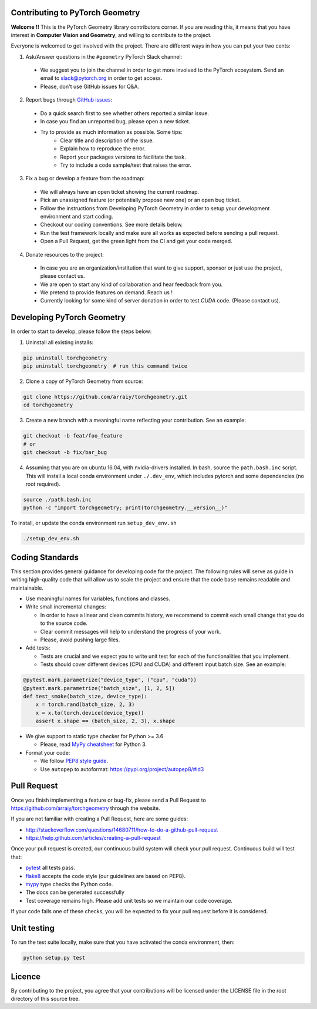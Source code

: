 Contributing to PyTorch Geometry
================================

**Welcome !!** This is the PyTorch Geometry library contributors corner. If you are reading this, it means that you have interest in **Computer Vision and Geometry**, and willing to contribute to the project.

Everyone is welcomed to get involved with the project. There are different ways in how you can put your two cents:


1. Ask/Answer questions in the ``#geometry`` PyTorch Slack channel:

 - We suggest you to join the channel in order to get more involved to the PyTorch ecosystem. Send an email to `slack@pytorch.org <slack@pytorch.org>`_ in order to get access.
 - Please, don't use GitHub issues for Q&A.

2. Report bugs through `GitHub issues <https://github.com/arraiy/torchgeometry/issues>`_:

 - Do a quick search first to see whether others reported a similar issue.
 - In case you find an unreported bug, please open a new ticket.
 - Try to provide as much information as possible. Some tips:
     - Clear title and description of the issue.
     - Explain how to reproduce the error.
     - Report your packages versions to facilitate the task.
     - Try to include a code sample/test that raises the error.

3. Fix a bug or develop a feature from the roadmap:

 - We will always have an open ticket showing the current roadmap.
 - Pick an unassigned feature (or potentially propose new one) or an open bug ticket.
 - Follow the instructions from Developing PyTorch Geometry in order to setup your development environment and start coding.
 - Checkout our coding conventions. See more details below.
 - Run the test framework locally and make sure all works as expected before sending a pull request.
 - Open a Pull Request, get the green light from the CI and get your code merged.

4. Donate resources to the project:

 - In case you are an organization/institution that want to give support, sponsor or just use the project, please contact us.
 - We are open to start any kind of collaboration and hear feedback from you.
 - We pretend to provide features on demand. Reach us !
 - Currently looking for some kind of server donation in order to test *CUDA* code. (Please contact us).


Developing PyTorch Geometry
===========================

In order to start to develop, please follow the steps below:

1. Uninstall all existing installs:

.. code:: bash

    pip uninstall torchgeometry
    pip uninstall torchgeometry  # run this command twice

2. Clone a copy of PyTorch Geometry from source:

.. code:: bash

    git clone https://github.com/arraiy/torchgeometry.git
    cd torchgeometry

3. Create a new branch with a meaningful name reflecting your contribution. See an example:

.. code:: bash

    git checkout -b feat/foo_feature
    # or
    git checkout -b fix/bar_bug

4. Assuming that you are on ubuntu 16.04, with nvidia-drivers installed. In bash, source the ``path.bash.inc`` script.  This will install a local conda environment under ``./.dev_env``, which includes pytorch and some dependencies (no root required).

.. code:: bash

   source ./path.bash.inc
   python -c "import torchgeometry; print(torchgeometry.__version__)"

To install, or update the conda environment run ``setup_dev_env.sh``

.. code:: bash

    ./setup_dev_env.sh

Coding Standards
================

This section provides general guidance for developing code for the project. The following rules will serve as guide in writing high-quality code that will allow us to scale the project and ensure that the code base remains readable and maintainable.

- Use meaningful names for variables, functions and classes.

- Write small incremental changes:

  - In order to have a linear and clean commits history, we recommend to commit each small change that you do to the source code.
  - Clear commit messages will help to understand the progress of your work.
  - Please, avoid pushing large files.

- Add tests:

  - Tests are crucial and we expect you to write unit test for each of the functionalities that you implement.
  - Tests should cover different devices (CPU and CUDA) and different input batch size. See an example:

.. code:: bash

   @pytest.mark.parametrize("device_type", ("cpu", "cuda"))
   @pytest.mark.parametrize("batch_size", [1, 2, 5])
   def test_smoke(batch_size, device_type):
       x = torch.rand(batch_size, 2, 3)
       x = x.to(torch.device(device_type))
       assert x.shape == (batch_size, 2, 3), x.shape

- We give support to static type checker for Python >= 3.6

  - Please, read `MyPy cheatsheet <https://mypy.readthedocs.io/en/stable/cheat_sheet_py3.html#type-hints-cheat-sheet-python-3>`_ for Python 3.

- Format your code:

  - We follow `PEP8 style guide <https://www.python.org/dev/peps/pep-0008>`_.
  - Use ``autopep`` to autoformat: https://pypi.org/project/autopep8/#id3

Pull Request
============

Once you finish implementing a feature or bug-fix, please send a Pull Request to
https://github.com/arraiy/torchgeometry through the website.

If you are not familiar with creating a Pull Request, here are some guides:

- http://stackoverflow.com/questions/14680711/how-to-do-a-github-pull-request
- https://help.github.com/articles/creating-a-pull-request

Once your pull request is created, our continuous build system will check your pull request. Continuous build will test that:

- `pytest <https://docs.pytest.org/en/latest>`_ all tests pass.
- `flake8 <https://pypi.org/project/flake8/>`_ accepts the code style (our guidelines are based on PEP8).
- `mypy <http://mypy-lang.org>`_ type checks the Python code.
- The docs can be generated successfully
- Test coverage remains high. Please add unit tests so we maintain our code coverage.

If your code fails one of these checks, you will be expected to fix your pull request before it is considered.



Unit testing
============

To run the test suite locally, make sure that you have activated the conda environment, then:

.. code:: bash

    python setup.py test

Licence
=======

By contributing to the project, you agree that your contributions will be licensed under the LICENSE file in the root directory of this source tree.
